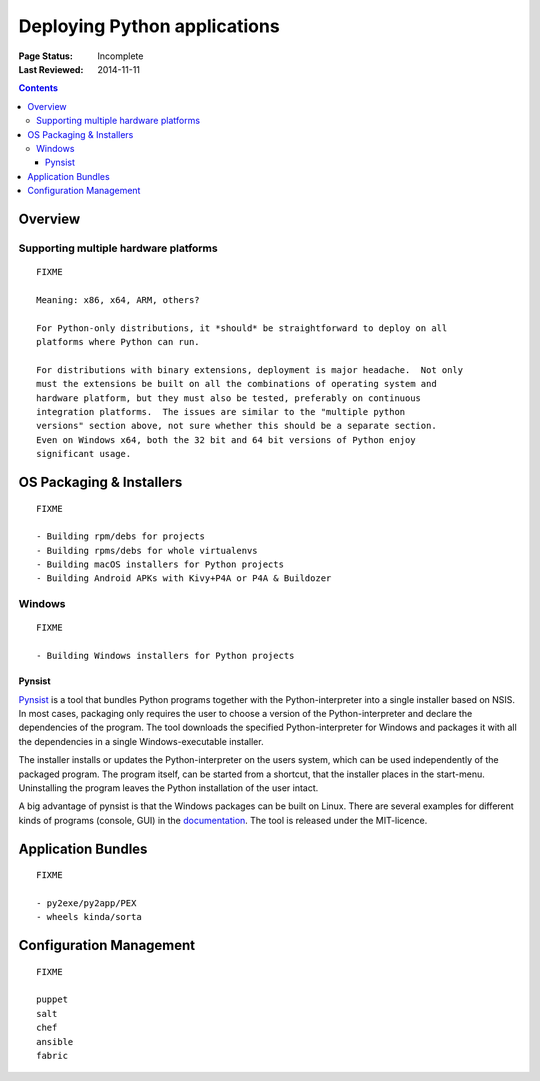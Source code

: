 
=============================
Deploying Python applications
=============================

:Page Status: Incomplete
:Last Reviewed: 2014-11-11

.. contents:: Contents
   :local:


Overview
========


Supporting multiple hardware platforms
--------------------------------------

::

  FIXME

  Meaning: x86, x64, ARM, others?

  For Python-only distributions, it *should* be straightforward to deploy on all
  platforms where Python can run.

  For distributions with binary extensions, deployment is major headache.  Not only
  must the extensions be built on all the combinations of operating system and
  hardware platform, but they must also be tested, preferably on continuous
  integration platforms.  The issues are similar to the "multiple python
  versions" section above, not sure whether this should be a separate section.
  Even on Windows x64, both the 32 bit and 64 bit versions of Python enjoy
  significant usage.



OS Packaging & Installers
=========================

::

  FIXME

  - Building rpm/debs for projects
  - Building rpms/debs for whole virtualenvs
  - Building macOS installers for Python projects
  - Building Android APKs with Kivy+P4A or P4A & Buildozer

Windows
-------

::

  FIXME

  - Building Windows installers for Python projects

Pynsist
^^^^^^^

`Pynsist <https://pypi.python.org/pypi/pynsist>`__ is a tool that bundles Python
programs together with the Python-interpreter into a single installer based on
NSIS. In most cases, packaging only requires the user to choose a version of
the Python-interpreter and declare the dependencies of the program. The tool
downloads the specified Python-interpreter for Windows and packages it with all
the dependencies in a single Windows-executable installer.

The installer installs or updates the Python-interpreter on the users system,
which can be used independently of the packaged program. The program itself,
can be started from a shortcut, that the installer places in the start-menu.
Uninstalling the program leaves the Python installation of the user intact.

A big advantage of pynsist is that the Windows packages can be built on Linux.
There are several examples for different kinds of programs (console, GUI) in
the `documentation <https://pynsist.readthedocs.io>`__. The tool is released
under the MIT-licence.

Application Bundles
===================

::

  FIXME

  - py2exe/py2app/PEX
  - wheels kinda/sorta


Configuration Management
========================

::

  FIXME

  puppet
  salt
  chef
  ansible
  fabric
